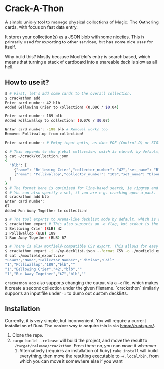 * Crack-A-Thon
A simple unix-y tool to manage physical collections of Magic: The Gathering
cards, with focus on fast data entry.

It stores your collection(s) as a JSON blob with some niceties. This is
primarily used for exporting to other services, but has some nice uses for
itself.

Why build this? Mostly because Moxfield's entry is search based, which means
that turning a stack of cardboard into a shareable deck is slow as all hell.

** How to use it?
#+begin_src bash
$ # First, let's add some cards to the overall collection.
$ crackathon add
Enter card number: 42 blb
Added Bellowing Crier to collection! (0.08€ / $0.04)

Enter card number: 189 blb
Added Polliwallop to collection! (0.07€ / $0.07)

Enter card number: -189 blb # Removal works too
Removed Polliwallop from collection!

Enter card number: # Emtpy input quits, as does EOF (Control-D) or SIGINT (Control-C)

$ # This appends to the global collection, which is stored, by default, in ~/crack/collection.json.
$ cat ~/crack/collection.json
{
  "blb": [
    {"name": "Bellowing Crier","collector_number": "42","set_name": "Bloomburrow","oracle_id": "f2f3be8a-5ea1-47c2-8104-747f4589f5e6","count": 1,"colors": ["U"],"rarity": "common","uri": "https://api.scryfall.com/cards/ca2215dd-6300-49cf-b9b2-3a840b786c31","set": "blb","foil": false},
    {"name": "Polliwallop","collector_number": "189","set_name": "Bloomburrow","oracle_id": "efd2a4ca-1bd0-4762-a997-f099326b1746","count": 1,"colors": ["G"],"rarity": "common","uri": "https://api.scryfall.com/cards/6bc4963c-d90b-4588-bdb7-85956e42a623","set": "blb","foil": false},
  ]
}
$ # The format here is optimised for line-based search, ie ripgrep and the likes. It being formatted in JSON also enables the use of `jq` for more precise filtering.
$ # You can also specify a set, if you are e.g. cracking open a pack.
$ crackathon add blb
Enter card number:
67
Added Run Away Together to collection!

$ # The tool exports to Arena-like decklist mode by default, which is accepted by most tools.
$ crackathon export # This also supports an -o flag, but stdout is the default for easy feeding into xclip/pbcopy
1 Bellowing Crier (BLB) 42
1 Polliwallop (BLB) 189
1 Run Away Together (BLB) 67

$ # There is also moxfield-compatible CSV export. This allows for easy import to Moxfield.
$ crackathon export -i ~/my-decklist.json --format CSV -o ./moxfield_export.csv
$ cat ./moxfield_export.csv
"Count","Name","Collector Number","Edition","Foil"
"1","Polliwallop","189","blb",""
"1","Bellowing Crier","42","blb",""
"1","Run Away Together","67","blb",""
#+end_src

=crackathon add= also supports changing the output via a =-o= file, which makes
it create a second collection under the given filename. `crackathon` similarly
supports an input file under =-i= to dump out custom decklists.

** Installation
Currently, it is very simple, but inconvenient. You will require a current
installation of Rust. The easiest way to acquire this is via https://rustup.rs/.

1. Clone the repo.
2. =cargo build --release= will build the project, and move the result to
   =./target/release/crackathon=. From there on, you can move it wherever.
  1. Alternatively (requires an installation of Ruby) =rake install= will build
     everything, then move the resulting executable to =~/.local/bin=, from
     which you can move it somewhere else if you want.
